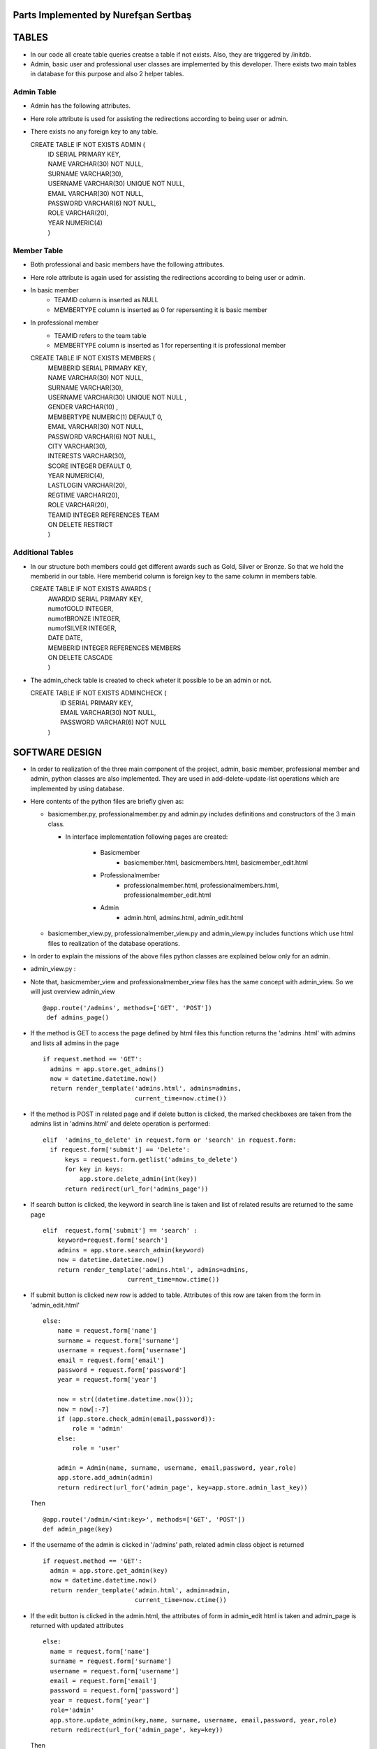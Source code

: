 Parts Implemented by Nurefşan Sertbaş
=====================================

TABLES
======

- In our code all create table queries creatse a table if not exists. Also, they are triggered by /initdb.
- Admin, basic user and professional user classes are implemented by this developer.
  There exists two main tables in database for this purpose and also 2 helper tables.


Admin Table
-----------

- Admin has the following attributes.
- Here role attribute is used for assisting the redirections according to being user or admin.
- There exists no any foreign key to any table.

  CREATE TABLE IF NOT EXISTS ADMIN (
             |   ID SERIAL PRIMARY KEY,
             |   NAME VARCHAR(30) NOT NULL,
             |   SURNAME VARCHAR(30),
             |   USERNAME VARCHAR(30) UNIQUE NOT NULL,
             |   EMAIL VARCHAR(30) NOT NULL,
             |   PASSWORD VARCHAR(6) NOT NULL,
             |   ROLE VARCHAR(20),
             |   YEAR NUMERIC(4)
             |   )


Member Table
------------

- Both professional and basic members have the following attributes.
- Here role attribute is again used for assisting the redirections according to being user or admin.
- In basic member
            - TEAMID column is inserted as NULL
            - MEMBERTYPE column is inserted as 0 for repersenting it is basic member
- In professional member
            - TEAMID refers to the team table
            - MEMBERTYPE column is inserted as 1 for repersenting it is professional member

  CREATE TABLE IF NOT EXISTS MEMBERS (
            |  MEMBERID SERIAL PRIMARY KEY,
            |  NAME VARCHAR(30) NOT NULL,
            |  SURNAME VARCHAR(30),
            |  USERNAME VARCHAR(30) UNIQUE NOT NULL ,
            |  GENDER VARCHAR(10) ,
            |  MEMBERTYPE NUMERIC(1) DEFAULT 0,
            |  EMAIL VARCHAR(30) NOT NULL,
            |  PASSWORD VARCHAR(6) NOT NULL,
            |  CITY VARCHAR(30),
            |  INTERESTS VARCHAR(30),
            |  SCORE INTEGER DEFAULT 0,
            |  YEAR NUMERIC(4),
            |  LASTLOGIN VARCHAR(20),
            |  REGTIME VARCHAR(20),
            |  ROLE VARCHAR(20),
            |  TEAMID INTEGER REFERENCES TEAM
            |  ON DELETE RESTRICT
            |  )


Additional Tables
-----------------
- In our structure both members could get different awards such as Gold, Silver or Bronze. So that we hold the memberid in our table. Here memberid column is foreign key to the same column in members table.

  CREATE TABLE IF NOT EXISTS AWARDS (
            |  AWARDID SERIAL PRIMARY KEY,
            |  numofGOLD INTEGER,
            |  numofBRONZE INTEGER,
            |  numofSILVER INTEGER,
            |  DATE DATE,
            |  MEMBERID INTEGER REFERENCES MEMBERS
            |  ON DELETE CASCADE
            |  )

- The admin_check table is created to check wheter it possible to be an admin or not.

  CREATE TABLE IF NOT EXISTS ADMINCHECK (
            |  ID SERIAL PRIMARY KEY,
            |  EMAIL VARCHAR(30) NOT NULL,
            |  PASSWORD VARCHAR(6) NOT NULL
            | )


SOFTWARE DESIGN
===============

- In order to realization of the three main component of the project, admin, basic member, professional member and admin, python classes are also implemented. They are used in add-delete-update-list operations which are implemented by using database.

- Here contents of the python files are briefly given as:

  - basicmember.py, professionalmember.py and admin.py includes definitions and constructors of the 3 main class.

    - In interface implementation following pages are created:

        - Basicmember
            - basicmember.html, basicmembers.html, basicmember_edit.html

        - Professionalmember
            - professionalmember.html, professionalmembers.html, professionalmember_edit.html

        - Admin
            - admin.html, admins.html, admin_edit.html

  - basicmember_view.py, professionalmember_view.py and admin_view.py includes functions which use html files to realization of the  database operations.

- In order to explain the missions of the above files python classes are explained below only for an admin.


* admin_view.py :


-  Note that, basicmember_view and professionalmember_view files has the same concept with admin_view. So we will just overview admin_view ::

        @app.route('/admins', methods=['GET', 'POST'])
         def admins_page()

- If the method is GET to access the page defined by html files this function returns the 'admins .html' with admins and lists all admins in the page ::

      if request.method == 'GET':
        admins = app.store.get_admins()
        now = datetime.datetime.now()
        return render_template('admins.html', admins=admins,
                               current_time=now.ctime())

- If the method is POST in related page and if delete button is clicked, the marked checkboxes are taken from the admins list in 'admins.html' and delete operation is performed::

      elif  'admins_to_delete' in request.form or 'search' in request.form:
        if request.form['submit'] == 'Delete':
            keys = request.form.getlist('admins_to_delete')
            for key in keys:
                app.store.delete_admin(int(key))
            return redirect(url_for('admins_page'))

- If search button is clicked, the keyword in search line is taken and list of related results are returned to the same page ::

        elif  request.form['submit'] == 'search' :
            keyword=request.form['search']
            admins = app.store.search_admin(keyword)
            now = datetime.datetime.now()
            return render_template('admins.html', admins=admins,
                               current_time=now.ctime())

- If submit button is clicked new row is added to table. Attributes of this row are taken from the form in 'admin_edit.html' ::

    else:
        name = request.form['name']
        surname = request.form['surname']
        username = request.form['username']
        email = request.form['email']
        password = request.form['password']
        year = request.form['year']

        now = str((datetime.datetime.now()));
        now = now[:-7]
        if (app.store.check_admin(email,password)):
            role = 'admin'
        else:
            role = 'user'

        admin = Admin(name, surname, username, email,password, year,role)
        app.store.add_admin(admin)
        return redirect(url_for('admin_page', key=app.store.admin_last_key))

  Then ::

      @app.route('/admin/<int:key>', methods=['GET', 'POST'])
      def admin_page(key)

- If the username of the admin is clicked in '/admins' path,  related admin class object is returned ::

      if request.method == 'GET':
        admin = app.store.get_admin(key)
        now = datetime.datetime.now()
        return render_template('admin.html', admin=admin,
                               current_time=now.ctime())

- If the edit button is clicked in the admin.html, the attributes of form in admin_edit html is taken and admin_page is returned      with updated attributes ::

      else:
        name = request.form['name']
        surname = request.form['surname']
        username = request.form['username']
        email = request.form['email']
        password = request.form['password']
        year = request.form['year']
        role='admin'
        app.store.update_admin(key,name, surname, username, email,password, year,role)
        return redirect(url_for('admin_page', key=key))



  Then ::

    @app.route('/admins/add')
    @app.route('/admin/<int:key>/edit')
    def admin_edit_page(key=None)

- If the 'Add Admin' button in adminpanel is clicked, admin_edit.html is returned with blank form or if edit button in admin.html are clicked, the edit_admin.html with attributes of related object is returned ::

    admin = app.store.get_admin(key) if key is not None else None
    now = datetime.datetime.now()
    return render_template('admin_edit.html', admin=admin, current_time=now.ctime())


DATABASE OPERATIONS
===================

Admin Functions
---------------

- **Add Admin**:

- It takes the object from admin class by html form. Then it executes the below query to add admin to the database ::

    "INSERT INTO ADMIN (NAME, SURNAME, USERNAME, EMAIL, PASSWORD, YEAR, ROLE)
    VALUES (%s, %s, %s, %s, %s, %s,%s) RETURNING ADMIN.ID"

- It adds the record to the table and returns with the id of the current record.


- **Delete Admin**:

- It takes the key, index, of the related admin by the form.
- Then it executes the below query to delete admin to the database::

   "DELETE FROM ADMIN WHERE (ID = %s)"

- It deletes the record which is selected by its index in html.


- **Get Admin**:

- It takes the key, index, of the related admin by the form.
- Then it executes the below query to get admin to the database ::

   "SELECT NAME, SURNAME, USERNAME, EMAIL, PASSWORD, YEAR FROM ADMIN WHERE (ID = %s)"

- It gets one row from the database whose id is key.



- **Get Admins**:

- It executes the below query to get admins in each row in table ::

   "SELECT * FROM ADMIN ORDER BY ID"

- It gets one row from the database in each iteration. It continues until covering all rows.



- **Update Admin**:

- It takes the key, index, of the related admin and new object from admin class with updated information.
- Then it executes the below query to update the existing admin in the database ::

   "UPDATE ADMIN SET NAME=%s, SURNAME=%s, USERNAME=%s, EMAIL=%s, PASSWORD=%s,
      |YEAR=%s, ROLE=%s  WHERE (ID = %s)"

- It updates the related row in the database whose id is key.


- **Search Admin**:

- It takes the name or username of the admin to search his/her in database.
- Then it executes the below query to search an admin with name/username from database ::

   "SELECT * FROM ADMIN WHERE (NAME ILIKE %s OR USERNAME ILIKE%s ) ORDER BY ID"

- It returns an admin object whose fields are filled with the result of the database query.



Basic Member Functions
----------------------

- Basic member database operations has the same concept with admins' functions which are stated above.
- Note that in each operation it just fills/retrieves the basic member related columns.


Professional Member Functions
-----------------------------

- **Add Professional Member**:

- One of the main difference between basic and professional member is joining a team.
- In below query random team id is generated ::

   "SELECT id FROM team ORDER BY RANDOM()LIMIT 1"

- Then, new row to members table with information in professional member type object and generated team id is ::

   "INSERT INTO MEMBERS
      |(NAME, SURNAME, USERNAME, GENDER,EMAIL,PASSWORD, CITY, YEAR, INTERESTS,
      |MEMBERTYPE,LASTLOGIN, REGTIME, ROLE ,TEAMID )
      | VALUES (%s, %s, %s, %s, %s, %s, %s, %s, %s,%s,%s, %s,%s,%s)
      | RETURNING MEMBERS.MEMBERID"

- It inserts a new row into table for a professional member.



- **Delete Professional Member**:

- It is similar to other delete operations.


- **Get Professional Member**:

- First it retrieves the numbers of awards in each group for the user then it gets the personal information from the members table
as a result it combines these into html form to show.

- Following queries should be executed ::

   "SELECT sum(numofGOLD),sum(numofBRONZE), sum(numofSILVER) FROM MEMBERS, AWARDS
          |WHERE( (members.memberid=awards.memberid) and members.memberid=%s )"
   "SELECT NAME, SURNAME, USERNAME, GENDER, MEMBERTYPE,EMAIL, PASSWORD, CITY,
          |INTERESTS,SCORE,YEAR, LASTLOGIN, REGTIME, ROLE, TEAMID FROM MEMBERS
          | WHERE (MEMBERID =%s)"


- **Get Professional Members**:

- It is similar to other gets operations.


- **Search Professional Member**:

- It is similar to other search operations.


- **Update Professional Member**:

- It is similar to other update operations.
- Note  that there is no award update because it is only done at the end of team races and en the end of the week by experiences of the users.


ADDITIONAL FUNCTIONS
====================

- **Find Member**:

- It takes an email and password as a key which are entered at login page by the user.
- Then it executes the below query to check existencty of the user in database ::

   "SELECT NAME FROM MEMBERS WHERE ((email=%s)and (password=%s)) UNION SELECT NAME FROM ADMIN
      WHERE ((email=%s)and (password=%s))"

- It gets one row from the database which has matched email and password.
- Note that above query searches on both members and admin tables.
- If there exists any record with related email and password it returns 1 else it returns 0. Returning 0 means record has not found.


- **Check Admin**:

- It gets an email and password.
- Actually it is not an database operation it just returns whether the record is available for becoming an admin or not.
- If the user may be an admin it will return 1 else it will return 0.


- **Get Top 5 Team**:

- It select 5 teams from the team table which have the higher scores.
- For this purpose, it executes below query ::

   "select * from team order by score desc limit 5"

- It returns with 5 object from the team class.
- Note that it is not guaranteed that all of them is different from none.


- **Get Top 5 Member**:

- It select 5 members from the members table which have the higher scores.
- For this purpose, it executes below query ::

   "select * from members where membertype=1 order by score desc limit 5"

- It returns with 5 object from the member class.
- Note that it is not guaranteed that all of them is different from none.


- **Get Num of Basic/Professional Members**:

- In database professional and basic members are hold in the same table which is named as 'members'.
- They can be differ by 'membertype' column which is 0 for basic members and 1 for professional members.
- So that,

    - for basic members ::

        "select count(memberid) from members where membertype=0"

    - for professional members ::

        "select count(memberid) from members where membertype=1"


- **Get Num of Admins**:

- By the help of below query we can obtain the number of admins in the database ::

   "select count(id) from admin"


- **Get My Experiences**:

- It gets the name of the member to list his/her experiences in his/her home page.
- For this purpose it executes the following query::

   "SELECT * FROM EXPERIENCE where (username=%s)"

- Note that it can return with multiple rows or none.



